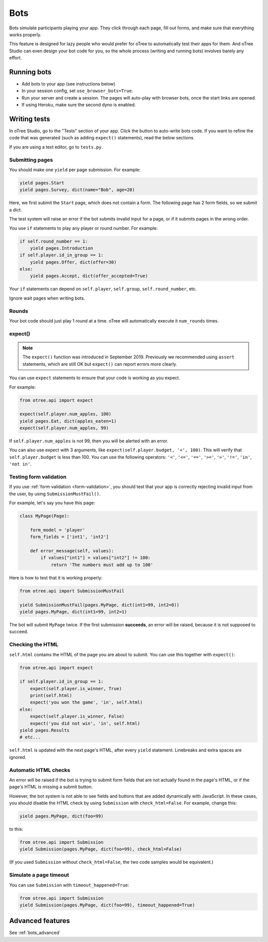 .. _bots:

Bots
====

Bots simulate participants playing your app.
They click through each page, fill out forms, and make sure that everything works properly.

This feature is designed for lazy people who would prefer
for oTree to automatically test their apps for them.
And oTree Studio can even design your bot code for you,
so the whole process (writing and running bots) involves barely any effort.

.. _browser-bots:

Running bots
------------

-   Add bots to your app (see instructions below)
-   In your session config, set ``use_browser_bots=True``.
-   Run your server and create a session. The pages will auto-play
    with browser bots, once the start links are opened.
-   If using Heroku, make sure the second dyno is enabled.

Writing tests
-------------

In oTree Studio, go to the "Tests" section of your app.
Click the button to auto-write bots code.
If you want to refine the code that was generated
(such as adding ``expect()`` statements),
read the below sections.

If you are using a text editor, go to ``tests.py``.

Submitting pages
~~~~~~~~~~~~~~~~

You should make one ``yield`` per page submission. For example:

.. code-block:: python

    yield pages.Start
    yield pages.Survey, dict(name="Bob", age=20)

Here, we first submit the ``Start`` page, which does not contain a form.
The following page has 2 form fields, so we submit a dict.

The test system will raise an error if the bot submits invalid input for a page,
or if it submits pages in the wrong order.

You use ``if`` statements to play any player or round number. For example:

.. code-block:: python

    if self.round_number == 1:
        yield pages.Introduction
    if self.player.id_in_group == 1:
        yield pages.Offer, dict(offer=30)
    else:
        yield pages.Accept, dict(offer_accepted=True)


Your ``if`` statements can depend on ``self.player``, ``self.group``,
``self.round_number``, etc.

Ignore wait pages when writing bots.

Rounds
~~~~~~

Your bot code should just play 1 round at a time.
oTree will automatically execute it ``num_rounds`` times.

expect()
~~~~~~~~

.. note::

    The ``expect()`` function was introduced in September 2019.
    Previously we recommended using ``assert`` statements, which are still OK
    but ``expect()`` can report errors more clearly.

You can use ``expect`` statements to ensure that your code is working as you expect.

For example:

.. code-block:: python

    from otree.api import expect

    expect(self.player.num_apples, 100)
    yield pages.Eat, dict(apples_eaten=1)
    expect(self.player.num_apples, 99)

If ``self.player.num_apples`` is not 99, then you will be alerted with an error.

You can also use expect with 3 arguments, like ``expect(self.player.budget, '<', 100)``.
This will verify that ``self.player.budget`` is less than 100.
You can use the following operators:
``'<'``,
``'<='``,
``'=='``,
``'>='``,
``'>'``,
``'!='``,
``'in'``,
``'not in'``.

Testing form validation
~~~~~~~~~~~~~~~~~~~~~~~

If you use :ref:`form validation <form-validation>`,
you should test that your app is correctly rejecting invalid input from the user,
by using ``SubmissionMustFail()``.

For example, let's say you have this page:

.. code-block:: python

    class MyPage(Page):

        form_model = 'player'
        form_fields = ['int1', 'int2']

        def error_message(self, values):
            if values["int1"] + values["int2"] != 100:
                return 'The numbers must add up to 100'

Here is how to test that it is working properly:

.. code-block:: python

    from otree.api import SubmissionMustFail

    yield SubmissionMustFail(pages.MyPage, dict(int1=99, int2=0))
    yield pages.MyPage, dict(int1=99, int2=1)

The bot will submit ``MyPage`` twice. If the first submission **succeeds**,
an error will be raised, because it is not supposed to succeed.


Checking the HTML
~~~~~~~~~~~~~~~~~

``self.html`` contains the HTML of the page you are about to submit.
You can use this together with ``expect()``:

.. code-block:: python

    from otree.api import expect

    if self.player.id_in_group == 1:
        expect(self.player.is_winner, True)
        print(self.html)
        expect('you won the game', 'in', self.html)
    else:
        expect(self.player.is_winner, False)
        expect('you did not win', 'in', self.html)
    yield pages.Results
    # etc...

``self.html`` is updated with the next page's HTML, after every ``yield`` statement.
Linebreaks and extra spaces are ignored.

Automatic HTML checks
~~~~~~~~~~~~~~~~~~~~~

An error will be raised if the bot is trying to submit form fields that are not actually found
in the page's HTML, or if the page's HTML is missing a submit button.

However, the bot system is not able to see fields and buttons that are added dynamically with JavaScript.
In these cases, you should disable the HTML check by using ``Submission``
with ``check_html=False``. For example, change this:

.. code-block:: python

    yield pages.MyPage, dict(foo=99)

to this:

.. code-block:: python

    from otree.api import Submission
    yield Submission(pages.MyPage, dict(foo=99), check_html=False)

(If you used ``Submission`` without ``check_html=False``,
the two code samples would be equivalent.)

.. _bot_timeout:

Simulate a page timeout
~~~~~~~~~~~~~~~~~~~~~~~

You can use ``Submission`` with ``timeout_happened=True``:

.. code-block:: python

    from otree.api import Submission
    yield Submission(pages.MyPage, dict(foo=99), timeout_happened=True)

Advanced features
-----------------

See :ref:`bots_advanced`

